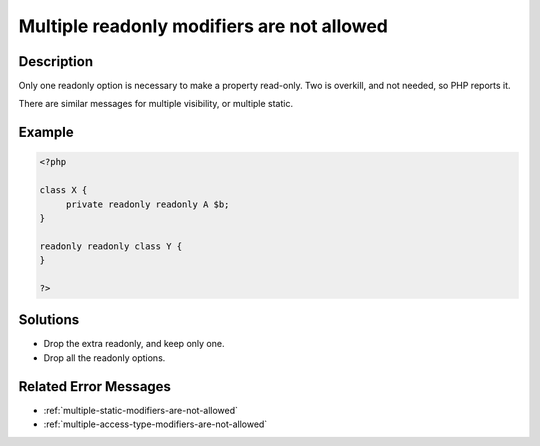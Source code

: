 .. _multiple-readonly-modifiers-are-not-allowed:

Multiple readonly modifiers are not allowed
-------------------------------------------
 
	.. meta::
		:description:
			Multiple readonly modifiers are not allowed: Only one readonly option is necessary to make a property read-only.

		:og:type: article
		:og:title: Multiple readonly modifiers are not allowed
		:og:description: Only one readonly option is necessary to make a property read-only
		:og:url: https://php-errors.readthedocs.io/en/latest/messages/multiple-readonly-modifiers-are-not-allowed.html

Description
___________
 
Only one readonly option is necessary to make a property read-only. Two is overkill, and not needed, so PHP reports it.

There are similar messages for multiple visibility, or multiple static.

Example
_______

.. code-block:: php

   <?php
   
   class X {
   	private readonly readonly A $b;
   }
   
   readonly readonly class Y {
   }
   
   ?>

Solutions
_________

+ Drop the extra readonly, and keep only one.
+ Drop all the readonly options.

Related Error Messages
______________________

+ :ref:`multiple-static-modifiers-are-not-allowed`
+ :ref:`multiple-access-type-modifiers-are-not-allowed`
